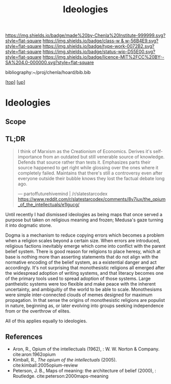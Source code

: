 #   -*- mode: org; fill-column: 60 -*-

#+TITLE: Ideologies 
#+STARTUP: showall
#+TOC: headlines 4
#+PROPERTY: filename
#+LINK: pdf   pdfview:~/proj/chenla/hoard/lib/

[[https://img.shields.io/badge/made%20by-Chenla%20Institute-999999.svg?style=flat-square]] 
[[https://img.shields.io/badge/class-w & w-56B4E9.svg?style=flat-square]]
[[https://img.shields.io/badge/type-work-0072B2.svg?style=flat-square]]
[[https://img.shields.io/badge/status-wip-D55E00.svg?style=flat-square]]
[[https://img.shields.io/badge/licence-MIT%2FCC%20BY--SA%204.0-000000.svg?style=flat-square]]

bibliography:~/proj/chenla/hoard/bib.bib

[[[../../index.org][top]]] [[[../index.org][up]]]

* Ideologies
  :PROPERTIES:
  :CUSTOM_ID: 
  :Name:      /home/deerpig/proj/chenla/warp/04/08/ww-ideologies.org
  :Created:   2018-07-03T08:12@Prek Leap (11.642600N-104.919210W)
  :ID:        6f2f1fe2-7811-47fd-bdb8-599abbafd6d0
  :VER:       583852428.297494690
  :GEO:       48P-491193-1287029-15
  :BXID:      proj:MON5-2852
  :Class:     primer
  :Type:      work
  :Status:    wip
  :Licence:   MIT/CC BY-SA 4.0
  :END:

** Scope
** TL;DR

#+begin_quote
I think of Marxism as the Creationism of Economics. Derives it's
self-importance from an outdated but still venerable source of
knowledge. Defends that source rather than tests it. Emphasizes parts
their source happened to get right while glossing over the ones where
it completely failed. Maintains that there's still a controversy even
after everyone outside their bubble knows they lost the factual debate
long ago.

— partoffuturehivemind | /r/slatestarcodex
  https://www.reddit.com/r/slatestarcodex/comments/8v7iux/the_opium_of_the_intellectuals/e1lgucg/
#+end_quote

Until recently I had dismissed ideologies as being maps that once
served a purpose but taken on religious meaning and frozen; Medusa's
gaze turning it into dogmatic stone.

Dogma is a mechanism to reduce copying errors which becomes a problem
when a religion scales beyond a certain size.  When errors are
introduced, religious factions inevitably emerge which come into
conflict with the parent belief system.  There is good reason for
religions to place heresy, which at base is nothing more than
asserting statements that do not align with the normative encoding of
the belief system, as a existential danger and act accordingly.  It's
not surprising that monothesistic religions all emerged after the
widespread adoption of writing systems, and that literacy becomes one
of the primary tools used to spread adoption of those systems.  Large
pantheistic systems were too flexible and make peace with the inherent
uncertainty, and ambiguitiy of the world to be able to scale.
Monothesisms were simple inter-connected clouds of memes designed for
maximum propagation.  In that sense the origins of monothesistic
religions are populist in nature, beginning as, or later evolving into
groups seeking independence from or the overthrow of elites.

All of this applies equally to ideologies.




** References


  - Aron, R., Opium of the intellectuals (1962), : W. W. Norton &
    Company.
    cite:aron:1962opium
  - Kimball, R., /The opium of the intellectuals/ (2005).
    cite:kimball:2005opium-review
  - Peterson, J. B., Maps of meaning: the architecture of belief
    (2000), : Routledge.
    cite:peterson:2000maps-meaning
